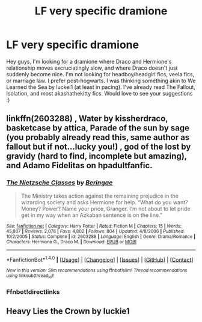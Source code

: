 #+TITLE: LF very specific dramione

* LF very specific dramione
:PROPERTIES:
:Author: ohnoshebetterdonut
:Score: 4
:DateUnix: 1465550443.0
:DateShort: 2016-Jun-10
:FlairText: Request
:END:
Hey guys, I'm looking for a dramione where Draco and Hermione's relationship moves excruciatingly slow, and where Draco doesn't just suddenly become nice. I'm not looking for headboy/headgirl fics, veela fics, or marriage law. I prefer post-hogwarts. I was thinking something akin to We Learned the Sea by luckei1 (at least in pacing). I've already read The Fallout, Isolation, and most akashathekitty fics. Would love to see your suggestions :)


** linkffn(2603288) , Water by kissherdraco, basketcase by attica, Parade of the sun by sage (you probably already read this, same author as fallout but if not...lucky you!) , god of the lost by gravidy (hard to find, incomplete but amazing), and Adamo Fidelitas on hpadultfanfic.
:PROPERTIES:
:Author: Greenteapls
:Score: 2
:DateUnix: 1465630053.0
:DateShort: 2016-Jun-11
:END:

*** [[http://www.fanfiction.net/s/2603288/1/][*/The Nietzsche Classes/*]] by [[https://www.fanfiction.net/u/508424/Beringae][/Beringae/]]

#+begin_quote
  The Ministry takes action against the remaining prejudice in the wizarding society and asks Hermione for help. “What do you want? Money? Power? Name your price, Granger. I'm not about to let pride get in my way when an Azkaban sentence is on the line.”
#+end_quote

^{/Site/: [[http://www.fanfiction.net/][fanfiction.net]] *|* /Category/: Harry Potter *|* /Rated/: Fiction M *|* /Chapters/: 15 *|* /Words/: 45,807 *|* /Reviews/: 2,076 *|* /Favs/: 4,802 *|* /Follows/: 804 *|* /Updated/: 4/8/2006 *|* /Published/: 10/2/2005 *|* /Status/: Complete *|* /id/: 2603288 *|* /Language/: English *|* /Genre/: Drama/Romance *|* /Characters/: Hermione G., Draco M. *|* /Download/: [[http://www.ff2ebook.com/old/ffn-bot/index.php?id=2603288&source=ff&filetype=epub][EPUB]] or [[http://www.ff2ebook.com/old/ffn-bot/index.php?id=2603288&source=ff&filetype=mobi][MOBI]]}

--------------

*FanfictionBot*^{1.4.0} *|* [[[https://github.com/tusing/reddit-ffn-bot/wiki/Usage][Usage]]] | [[[https://github.com/tusing/reddit-ffn-bot/wiki/Changelog][Changelog]]] | [[[https://github.com/tusing/reddit-ffn-bot/issues/][Issues]]] | [[[https://github.com/tusing/reddit-ffn-bot/][GitHub]]] | [[[https://www.reddit.com/message/compose?to=tusing][Contact]]]

^{/New in this version: Slim recommendations using/ ffnbot!slim! /Thread recommendations using/ linksub(thread_id)!}
:PROPERTIES:
:Author: FanfictionBot
:Score: 2
:DateUnix: 1465630566.0
:DateShort: 2016-Jun-11
:END:


*** Ffnbot!directlinks
:PROPERTIES:
:Author: Meiyouxiangjiao
:Score: 2
:DateUnix: 1465897126.0
:DateShort: 2016-Jun-14
:END:


** Heavy Lies the Crown by luckie1
:PROPERTIES:
:Author: speedheart
:Score: 2
:DateUnix: 1465701528.0
:DateShort: 2016-Jun-12
:END:
